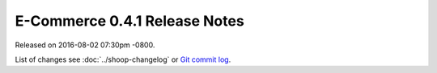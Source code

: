E-Commerce 0.4.1 Release Notes
=========================

Released on 2016-08-02 07:30pm -0800.

List of changes see
:doc:`../shoop-changelog` or `Git commit log
<https://github.com/E-Commerce/E-Commerce/commits/v0.4.1>`__.

